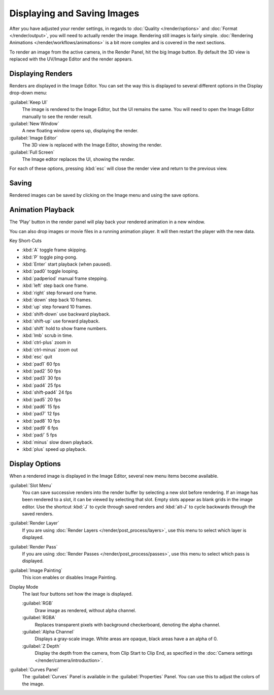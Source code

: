 
Displaying and Saving Images
****************************

After you have adjusted your render settings,
in regards to :doc:`Quality </render/options>` and :doc:`Format </render/output>`,
you will need to actually render the image. Rendering still images is fairly simple.
:doc:`Rendering Animations </render/workflows/animations>` is a bit more complex and is covered in the next sections.

To render an image from the active camera, in the Render Panel, hit the big Image button.
By default the 3D view is replaced with the UV/Image Editor and the render appears.


Displaying Renders
==================

Renders are displayed in the Image Editor. You can set the way this is displayed to several
different options in the Display drop-down menu:

:guilabel:`Keep UI`
   The image is rendered to the Image Editor, but the UI remains the same.
   You will need to open the Image Editor manually to see the render result.
:guilabel:`New Window`
   A new floating window opens up, displaying the render.
:guilabel:`Image Editor`
   The 3D view is replaced with the Image Editor, showing the render.
:guilabel:`Full Screen`
   The Image editor replaces the UI, showing the render.

For each of these options,
pressing :kbd:`esc` will close the render view and return to the previous view.


Saving
======

Rendered images can be saved by clicking on the Image menu and using the save options.


Animation Playback
==================

The 'Play' button in the render panel will play back your rendered animation in a new window.

You can also drop images or movie files in a running animation player.
It will then restart the player with the new data.

Key Short-Cuts

- :kbd:`A` toggle frame skipping.
- :kbd:`P` toggle ping-pong.
- :kbd:`Enter` start playback (when paused).
- :kbd:`pad0` toggle looping.
- :kbd:`padperiod` manual frame stepping.
- :kbd:`left` step back one frame.
- :kbd:`right` step forward one frame.
- :kbd:`down` step back 10 frames.
- :kbd:`up` step forward 10 frames.
- :kbd:`shift-down` use backward playback.
- :kbd:`shift-up` use forward playback.
- :kbd:`shift` hold to show frame numbers.
- :kbd:`lmb` scrub in time.
- :kbd:`ctrl-plus` zoom in
- :kbd:`ctrl-minus` zoom out
- :kbd:`esc` quit
- :kbd:`pad1` 60 fps
- :kbd:`pad2` 50 fps
- :kbd:`pad3` 30 fps
- :kbd:`pad4` 25 fps
- :kbd:`shift-pad4` 24 fps
- :kbd:`pad5` 20 fps
- :kbd:`pad6` 15 fps
- :kbd:`pad7` 12 fps
- :kbd:`pad8` 10 fps
- :kbd:`pad9` 6 fps
- :kbd:`pad/` 5 fps
- :kbd:`minus` slow down playback.
- :kbd:`plus` speed up playback.


Display Options
===============

When a rendered image is displayed in the Image Editor,
several new menu items become available.

:guilabel:`Slot Menu`
   You can save successive renders into the render buffer by selecting a new slot before rendering.
   If an image has been rendered to a slot, it can be viewed by selecting that slot.
   Empty slots appear as blank grids in the image editor.
   Use the shortcut :kbd:`J` to cycle through saved renders and
   :kbd:`alt-J` to cycle backwards through the saved renders.

:guilabel:`Render Layer`
   If you are using :doc:`Render Layers </render/post_process/layers>`,
   use this menu to select which layer is displayed.

:guilabel:`Render Pass`
   If you are using :doc:`Render Passes </render/post_process/passes>`,
   use this menu to select which pass is displayed.

:guilabel:`Image Painting`
   This icon enables or disables Image Painting.

Display Mode
   The last four buttons set how the image is displayed.

   :guilabel:`RGB`
         Draw image as rendered, without alpha channel.
   :guilabel:`RGBA`
         Replaces transparent pixels with background checkerboard, denoting the alpha channel.
   :guilabel:`Alpha Channel`
         Displays a gray-scale image. White areas are opaque, black areas have a an alpha of 0.
   :guilabel:`Z Depth`
         Display the depth from the camera, from Clip Start to Clip End,
         as specified in the :doc:`Camera settings </render/camera/introduction>`.

:guilabel:`Curves Panel`
   The :guilabel:`Curves` Panel is available in the :guilabel:`Properties` Panel.
   You can use this to adjust the colors of the image.

